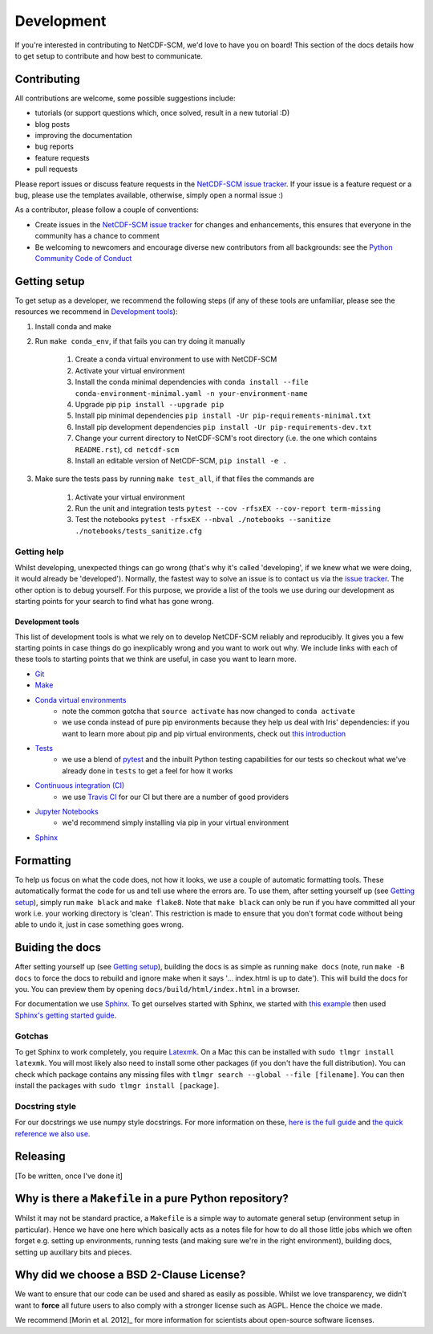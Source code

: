 Development
===========

If you're interested in contributing to NetCDF-SCM, we'd love to have you on board!
This section of the docs details how to get setup to contribute and how best to communicate.


Contributing
------------

All contributions are welcome, some possible suggestions include:

- tutorials (or support questions which, once solved, result in a new tutorial :D)
- blog posts
- improving the documentation
- bug reports
- feature requests
- pull requests

Please report issues or discuss feature requests in the `NetCDF-SCM issue tracker`_.
If your issue is a feature request or a bug, please use the templates available, otherwise, simply open a normal issue :)

As a contributor, please follow a couple of conventions:

- Create issues in the `NetCDF-SCM issue tracker`_ for changes and enhancements, this ensures that everyone in the community has a chance to comment
- Be welcoming to newcomers and encourage diverse new contributors from all backgrounds: see the `Python Community Code of Conduct <https://www.python.org/psf/codeofconduct/>`_


Getting setup
-------------

To get setup as a developer, we recommend the following steps (if any of these tools are unfamiliar, please see the resources we recommend in `Development tools`_):

#. Install conda and make
#. Run ``make conda_env``, if that fails you can try doing it manually

    #. Create a conda virtual environment to use with NetCDF-SCM
    #. Activate your virtual environment
    #. Install the conda minimal dependencies with ``conda install --file conda-environment-minimal.yaml -n your-environment-name``
    #. Upgrade pip ``pip install --upgrade pip``
    #. Install pip minimal dependencies ``pip install -Ur pip-requirements-minimal.txt``
    #. Install pip development dependencies ``pip install -Ur pip-requirements-dev.txt``
    #. Change your current directory to NetCDF-SCM's root directory (i.e. the one which contains ``README.rst``), ``cd netcdf-scm``
    #. Install an editable version of NetCDF-SCM, ``pip install -e .``

#. Make sure the tests pass by running ``make test_all``, if that files the commands are

    #. Activate your virtual environment
    #. Run the unit and integration tests ``pytest --cov -rfsxEX --cov-report term-missing``
    #. Test the notebooks ``pytest -rfsxEX --nbval ./notebooks --sanitize ./notebooks/tests_sanitize.cfg``


Getting help
~~~~~~~~~~~~

Whilst developing, unexpected things can go wrong (that's why it's called 'developing', if we knew what we were doing, it would already be 'developed').
Normally, the fastest way to solve an issue is to contact us via the `issue tracker <https://github.com/znicholls/netcdf-scm/issues>`_.
The other option is to debug yourself.
For this purpose, we provide a list of the tools we use during our development as starting points for your search to find what has gone wrong.


Development tools
+++++++++++++++++

This list of development tools is what we rely on to develop NetCDF-SCM reliably and reproducibly.
It gives you a few starting points in case things do go inexplicably wrong and you want to work out why.
We include links with each of these tools to starting points that we think are useful, in case you want to learn more.

- `Git <http://swcarpentry.github.io/git-novice/>`_
- `Make <https://swcarpentry.github.io/make-novice/>`_
- `Conda virtual environments <https://medium.freecodecamp.org/why-you-need-python-environments-and-how-to-manage-them-with-conda-85f155f4353c>`_
    - note the common gotcha that ``source activate`` has now changed to ``conda activate``
    - we use conda instead of pure pip environments because they help us deal with Iris' dependencies: if you want to learn more about pip and pip virtual environments, check out `this introduction <https://www.dabapps.com/blog/introduction-to-pip-and-virtualenv-python/>`_
- `Tests <https://semaphoreci.com/community/tutorials/testing-python-applications-with-pytest>`_
    - we use a blend of `pytest <https://docs.pytest.org/en/latest/>`_ and the inbuilt Python testing capabilities for our tests so checkout what we've already done in ``tests`` to get a feel for how it works
- `Continuous integration (CI) <https://docs.travis-ci.com/user/for-beginners/>`_
    - we use `Travis CI <https://travis-ci.com/>`_ for our CI but there are a number of good providers
- `Jupyter Notebooks <https://medium.com/codingthesmartway-com-blog/getting-started-with-jupyter-notebook-for-python-4e7082bd5d46>`_
    - we'd recommend simply installing via pip in your virtual environment
- Sphinx_


Formatting
----------

To help us focus on what the code does, not how it looks, we use a couple of automatic formatting tools.
These automatically format the code for us and tell use where the errors are.
To use them, after setting yourself up (see `Getting setup`_), simply run ``make black`` and ``make flake8``.
Note that ``make black`` can only be run if you have committed all your work i.e. your working directory is 'clean'.
This restriction is made to ensure that you don't format code without being able to undo it, just in case something goes wrong.


Buiding the docs
----------------

After setting yourself up (see `Getting setup`_), building the docs is as simple as running ``make docs`` (note, run ``make -B docs`` to force the docs to rebuild and ignore make when it says '... index.html is up to date').
This will build the docs for you.
You can preview them by opening ``docs/build/html/index.html`` in a browser.

For documentation we use Sphinx_.
To get ourselves started with Sphinx, we started with `this example <https://pythonhosted.org/an_example_pypi_project/sphinx.html>`_ then used `Sphinx's getting started guide <http://www.sphinx-doc.org/en/master/usage/quickstart.html>`_.


Gotchas
~~~~~~~

To get Sphinx to work completely, you require `Latexmk <https://mg.readthedocs.io/latexmk.html>`_.
On a Mac this can be installed with ``sudo tlmgr install latexmk``.
You will most likely also need to install some other packages (if you don't have the full distribution).
You can check which package contains any missing files with ``tlmgr search --global --file [filename]``.
You can then install the packages with ``sudo tlmgr install [package]``.


Docstring style
~~~~~~~~~~~~~~~

For our docstrings we use numpy style docstrings.
For more information on these, `here is the full guide <https://numpydoc.readthedocs.io/en/latest/format.html>`_ and `the quick reference we also use <https://sphinxcontrib-napoleon.readthedocs.io/en/latest/example_numpy.html>`_.


Releasing
---------

[To be written, once I've done it]


Why is there a ``Makefile`` in a pure Python repository?
--------------------------------------------------------

Whilst it may not be standard practice, a ``Makefile`` is a simple way to automate general setup (environment setup in particular).
Hence we have one here which basically acts as a notes file for how to do all those little jobs which we often forget e.g. setting up environments, running tests (and making sure we're in the right environment), building docs, setting up auxillary bits and pieces.


Why did we choose a BSD 2-Clause License?
-----------------------------------------

We want to ensure that our code can be used and shared as easily as possible.
Whilst we love transparency, we didn't want to **force** all future users to also comply with a stronger license such as AGPL.
Hence the choice we made.

We recommend [Morin et al. 2012]_ for more information for scientists about open-source software licenses.


.. _Sphinx: http://www.sphinx-doc.org/en/master/
.. _NetCDF-SCM issue tracker: https://github.com/znicholls/netcdf-scm/issues

